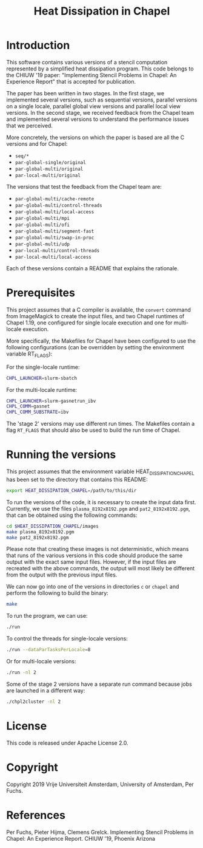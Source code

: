 #+title: Heat Dissipation in Chapel

* Introduction

This software contains various versions of a stencil computation
represented by a simplified heat dissipation program.  This code
belongs to the CHIUW '19 paper: "Implementing Stencil Problems in
Chapel: An Experience Report" that is accepted for publication.  

The paper has been written in two stages.  In the first stage, we
implemented several versions, such as sequential versions, parallel
versions on a single locale, parallel global view versions and
parallel local view versions.  In the second stage, we received
feedback from the Chapel team and implemented several versions to
understand the performance issues that we perceived.

More concretely, the versions on which the paper is based are all the
C versions and for Chapel:

- ~seq/*~
- ~par-global-single/original~
- ~par-global-multi/original~
- ~par-local-multi/original~

The versions that test the feedback from the Chapel team are:

- ~par-global-multi/cache-remote~
- ~par-global-multi/control-threads~
- ~par-global-multi/local-access~
- ~par-global-multi/mpi~
- ~par-global-multi/ofi~
- ~par-global-multi/segment-fast~
- ~par-global-multi/swap-in-proc~
- ~par-global-multi/udp~
- ~par-local-multi/control-threads~
- ~par-local-multi/local-access~

Each of these versions contain a README that explains the rationale.

* Prerequisites

This project assumes that a C compiler is available, the ~convert~
command from ImageMagick to create the input files, and two Chapel
runtimes of Chapel 1.19, one configured for single locale execution
and one for multi-locale execution.

More specifically, the Makefiles for Chapel have been configured to
use the following configurations (can be overridden by setting the
environment variable RT_FLAGS):

For the single-locale runtime:

#+begin_src sh
CHPL_LAUNCHER=slurm-sbatch
#+end_src

For the multi-locale runtime:

#+begin_src sh
CHPL_LAUNCHER=slurm-gasnetrun_ibv
CHPL_COMM=gasnet
CHPL_COMM_SUBSTRATE=ibv
#+end_src

The 'stage 2' versions may use different run times.  The Makefiles
contain a flag ~RT_FLAGS~ that should also be used to build the run
time of Chapel.

* Running the versions

This project assumes that the environment variable
HEAT_DISSIPATION_CHAPEL has been set to the directory that contains
this README:

#+begin_src sh
export HEAT_DISSIPATION_CHAPEL=/path/to/this/dir
#+end_src

To run the versions of the code, it is necessary to create the input
data first.  Currently, we use the files ~plasma_8192x8192.pgm~ and
~pat2_8192x8192.pgm~, that can be obtained using the following
commands:

#+begin_src sh
cd $HEAT_DISSIPATION_CHAPEL/images
make plasma_8192x8192.pgm
make pat2_8192x8192.pgm
#+end_src

Please note that creating these images is not deterministic, which
means that runs of the various versions in this code should produce
the same output with the exact same input files.  However, if the
input files are recreated with the above commands, the output will
most likely be different from the output with the previous input
files.

We can now go into one of the versions in directories ~c~ or ~chapel~
and perform the following to build the binary:

#+begin_src sh
make
#+end_src

To run the program, we can use:

#+begin_src sh
./run
#+end_src

To control the threads for single-locale versions:

#+begin_src sh
./run --dataParTasksPerLocale=8
#+end_src

Or for multi-locale versions:

#+begin_src sh
./run -nl 2
#+end_src

Some of the stage 2 versions have a separate run command because jobs
are launched in a different way:

#+begin_src sh
./chpl2cluster -nl 2
#+end_src
* License

This code is released under Apache License 2.0.

* Copyright

Copyright 2019 Vrije Universiteit Amsterdam, University of Amsterdam, Per Fuchs.

* References

Per Fuchs, Pieter Hijma, Clemens Grelck.  Implementing Stencil Problems in
Chapel: An Experience Report.  CHIUW '19, Phoenix Arizona
